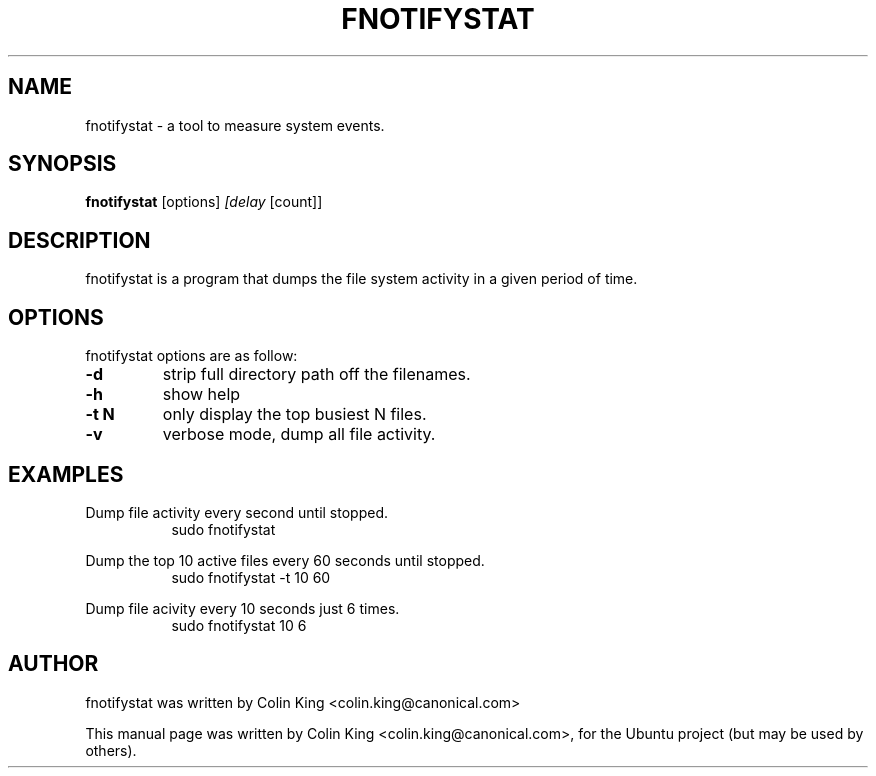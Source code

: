 .\"                                      Hey, EMACS: -*- nroff -*-
.\" First parameter, NAME, should be all caps
.\" Second parameter, SECTION, should be 1-8, maybe w/ subsection
.\" other parameters are allowed: see man(7), man(1)
.TH FNOTIFYSTAT 8 "October 2, 2014"
.\" Please adjust this date whenever revising the manpage.
.\"
.\" Some roff macros, for reference:
.\" .nh        disable hyphenation
.\" .hy        enable hyphenation
.\" .ad l      left justify
.\" .ad b      justify to both left and right margins
.\" .nf        disable filling
.\" .fi        enable filling
.\" .br        insert line break
.\" .sp <n>    insert n+1 empty lines
.\" for manpage-specific macros, see man(7)
.SH NAME
fnotifystat \- a tool to measure system events.
.br

.SH SYNOPSIS
.B fnotifystat
.RI [options] " [delay " [count]]
.br

.SH DESCRIPTION
fnotifystat is a program that dumps the file system activity in a given period of time.

.SH OPTIONS
fnotifystat options are as follow:
.TP
.B \-d
strip full directory path off the filenames.
.TP
.B \-h
show help
.TP
.B \-t N
only display the top busiest N files.
.TP
.B \-v
verbose mode, dump all file activity.
.SH EXAMPLES
.LP
Dump file activity every second until stopped.
.RS 8
sudo fnotifystat
.RE
.LP
Dump the top 10 active files every 60 seconds until stopped.
.RS 8
sudo fnotifystat \-t 10 60
.RE
.LP
Dump file acivity every 10 seconds just 6 times.
.RS 8
sudo fnotifystat 10 6
.RE
.SH AUTHOR
fnotifystat was written by Colin King <colin.king@canonical.com>
.PP
This manual page was written by Colin King <colin.king@canonical.com>,
for the Ubuntu project (but may be used by others).
